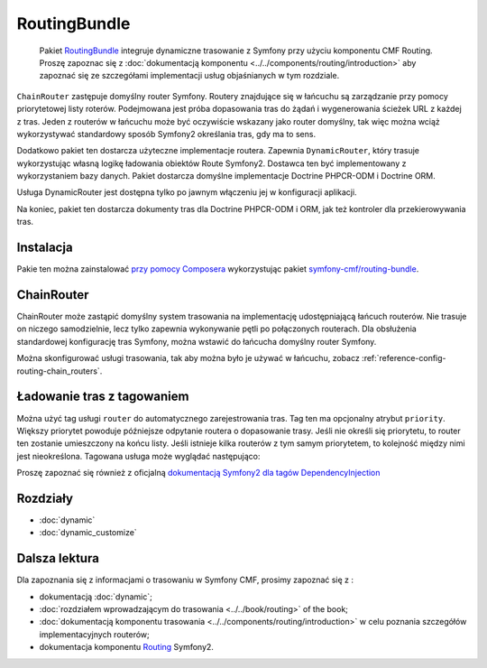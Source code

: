 .. index::
    single: trasowanie; pakiety
    single: RoutingBundle

RoutingBundle
=============

    Pakiet `RoutingBundle`_ integruje dynamiczne trasowanie z Symfony przy użyciu
    komponentu CMF Routing. Proszę zapoznac się z :doc:`dokumentacją komponentu
    <../../components/routing/introduction>` aby zapoznać się ze szczegółami
    implementacji usług objaśnianych w tym rozdziale.

``ChainRouter`` zastępuje domyślny router Symfony. Routery znajdujące się w łańcuchu
są zarządzanie przy pomocy priorytetowej listy roterów. Podejmowana jest
próba dopasowania tras do żądań i wygenerowania ścieżek URL z każdej z tras.
Jeden z routerów w łańcuchu może być oczywiście wskazany jako router domyślny,
tak więc można wciąż wykorzystywać standardowy sposób Symfony2 określania tras,
gdy ma to sens.

Dodatkowo pakiet ten dostarcza użyteczne implementacje routera. Zapewnia ``DynamicRouter``,
który trasuje wykorzystując własną logikę ładowania obiektów  Route Symfony2.
Dostawca ten być implementowany z wykorzystaniem bazy danych. Pakiet dostarcza
domyślne implementacje Doctrine PHPCR-ODM i Doctrine ORM.

Usługa DynamicRouter jest dostępna tylko po jawnym włączeniu jej w konfiguracji
aplikacji.

Na koniec, pakiet ten dostarcza dokumenty tras dla Doctrine PHPCR-ODM i ORM, jak
też kontroler dla przekierowywania tras.

Instalacja
----------

Pakie ten można zainstalować `przy pomocy Composera`_ wykorzystując pakiet 
`symfony-cmf/routing-bundle`_.

.. index:: RoutingBundle
.. index::
   single: trasowanie; ChainRouter

ChainRouter
-----------

ChainRouter może zastąpić domyślny system trasowania na implementację udostępniającą
łańcuch routerów. Nie trasuje on niczego samodzielnie, lecz tylko zapewnia wykonywanie
pętli po połączonych routerach. Dla obsłużenia standardowej konfigurację tras Symfony,
można wstawić do łańcucha domyślny router Symfony.

Można skonfigurować usługi trasowania, tak aby można było je używać w łańcuchu,
zobacz :ref:`reference-config-routing-chain_routers`.

.. _routing-chain-router-tag:

Ładowanie tras z tagowaniem
---------------------------

Można użyć tag usługi ``router`` do automatycznego zarejestrowania tras.
Tag ten ma opcjonalny atrybut ``priority``. Większy priorytet powoduje późniejsze
odpytanie routera o dopasowanie trasy. Jeśli nie określi się priorytetu, to router
ten zostanie umieszczony na końcu listy. Jeśli istnieje kilka routerów z tym samym
priorytetem, to kolejność między nimi jest nieokreślona. Tagowana usługa może wyglądać
następująco:

.. configuration-block::

    .. code-block:: yaml

        services:
            acme_core.my_router:
                class: "%my_namespace.my_router_class%"
                tags:
                    - { name: router, priority: 300 }

    .. code-block:: xml

        <service id="acme_core.my_router" class="%my_namespace.my_router_class%">
            <tag name="router" priority="300" />
            <!-- ... -->
        </service>

    .. code-block:: php

        $container
            ->register('acme_core.my_router', '%acme_core.my_router')
            ->addTag('router', array('priority' => 300))
        ;

Proszę zapoznać się również z oficjalną `dokumentacją Symfony2 dla tagów DependencyInjection`_

Rozdziały
---------

* :doc:`dynamic`
* :doc:`dynamic_customize`

Dalsza lektura
--------------

Dla zapoznania się z informacjami o trasowaniu w Symfony CMF, prosimy zapoznać się z :

* dokumentacją :doc:`dynamic`;
* :doc:`rozdziałem wprowadzającym do trasowania <../../book/routing>` of the book;
* :doc:`dokumentacją komponentu trasowania <../../components/routing/introduction>`
  w celu poznania szczegółów implementacyjnych routerów;
* dokumentacja komponentu `Routing`_ Symfony2.

.. _`przy pomocy Composera`: http://getcomposer.org
.. _`symfony-cmf/routing-bundle`: https://packagist.org/packages/symfony-cmf/routing-bundle
.. _`RoutingBundle`: https://github.com/symfony-cmf/RoutingBundle#readme
.. _`PHPCR-ODM`: http://www.doctrine-project.org/projects/phpcr-odm.html
.. _`dokumentacją Symfony2 dla tagów DependencyInjection`: http://symfony.com/doc/2.1/reference/dic_tags.html
.. _`Routing`: http://symfony.com/doc/current/components/routing/introduction.html
